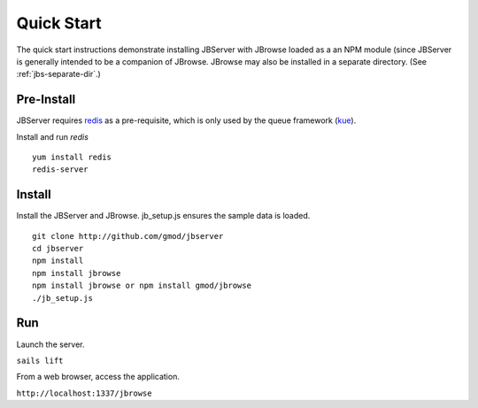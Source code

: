 ***********
Quick Start
***********

The quick start instructions demonstrate installing JBServer with JBrowse
loaded as a an NPM module (since JBServer is generally intended to be a companion of JBrowse.  
JBrowse may also be installed in a separate directory.
(See :ref:`jbs-separate-dir`.)

 
Pre-Install
===========

JBServer requires `redis <https://redis.io/>`_ as a pre-requisite, which is only used by the queue framework 
(`kue <https://www.npmjs.com/package/kue>`_).

Install and run *redis*

:: 

    yum install redis
    redis-server

Install
=======

Install the JBServer and JBrowse.  jb_setup.js ensures the sample data is loaded.

::

    git clone http://github.com/gmod/jbserver
    cd jbserver
    npm install
    npm install jbrowse
    npm install jbrowse or npm install gmod/jbrowse
    ./jb_setup.js

Run
===

Launch the server.

``sails lift``

From a web browser, access the application.

``http://localhost:1337/jbrowse``


